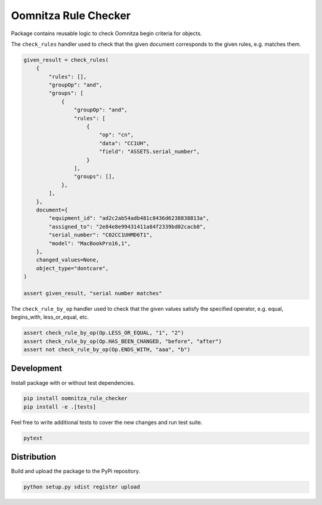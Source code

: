 =====================
Oomnitza Rule Checker
=====================

Package contains reusable logic to check Oomnitza begin criteria for objects.

The ``check_rules`` handler used to check that the given document corresponds
to the given rules, e.g. matches them.


.. code-block:: python

    given_result = check_rules(
        {
            "rules": [],
            "groupOp": "and",
            "groups": [
                {
                    "groupOp": "and",
                    "rules": [
                        {
                            "op": "cn",
                            "data": "CC1UH",
                            "field": "ASSETS.serial_number",
                        }
                    ],
                    "groups": [],
                },
            ],
        },
        document={
            "equipment_id": "ad2c2ab54adb481c8436d6238838813a",
            "assigned_to": "2e84e8e99431411a84f2339bd02cacb0",
            "serial_number": "C02CC1UHMD6T1",
            "model": "MacBookPro16,1",
        },
        changed_values=None,
        object_type="dontcare",
    )

    assert given_result, "serial number matches"


The ``check_rule_by_op`` handler used to check that the given values satisfy
the specified operator, e.g. equal, begins_with, less_or_equal, etc.


.. code-block:: python

    assert check_rule_by_op(Op.LESS_OR_EQUAL, "1", "2")
    assert check_rule_by_op(Op.HAS_BEEN_CHANGED, "before", "after")
    assert not check_rule_by_op(Op.ENDS_WITH, "aaa", "b")


Development
-----------

Install package with or without test dependencies.

.. code-block:: shell

    pip install oomnitza_rule_checker
    pip install -e .[tests]


Feel free to write additional tests to cover the new changes and run test
suite.

.. code-block:: shell

    pytest


Distribution
------------


Build and upload the package to the PyPi repository.

.. code-block:: shell

    python setup.py sdist register upload

